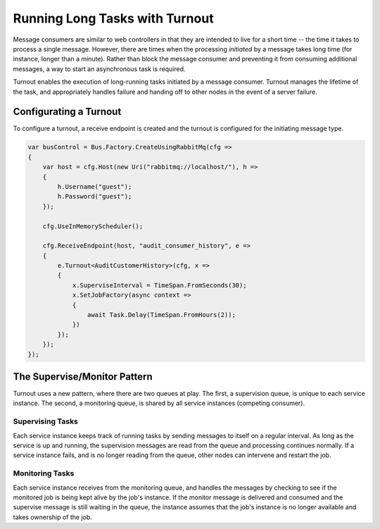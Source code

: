 Running Long Tasks with Turnout
===============================

Message consumers are similar to web controllers in that they are intended to live for a short time -- the time it takes to process a single message. However, there are times when the processing *initiated* by a message takes long time (for instance, longer than a minute). Rather than block the message consumer and preventing it from consuming additional messages, a way to start an asynchronous task is required.

Turnout enables the execution of long-running tasks initiated by a message consumer. Turnout manages the lifetime of the task, and appropriately handles failure and handing off to other nodes in the event of a server failure.


Configurating a Turnout
-----------------------

To configure a turnout, a receive endpoint is created and the turnout is configured for the initiating message type.

.. sourcecode:: csharp

    var busControl = Bus.Factory.CreateUsingRabbitMq(cfg =>
    {
        var host = cfg.Host(new Uri("rabbitmq://localhost/"), h =>
        {
            h.Username("guest");
            h.Password("guest");
        });

        cfg.UseInMemoryScheduler();
        
        cfg.ReceiveEndpoint(host, "audit_consumer_history", e =>
        {
            e.Turnout<AuditCustomerHistory>(cfg, x =>
            {
                x.SuperviseInterval = TimeSpan.FromSeconds(30);
                x.SetJobFactory(async context =>
                {
                    await Task.Delay(TimeSpan.FromHours(2));
                })
            });
        });
    });



The Supervise/Monitor Pattern
-----------------------------

Turnout uses a new pattern, where there are two queues at play. The first, a supervision queue, is unique to each service instance. The second, a monitoring queue, is shared by all service instances (competing consumer).

Supervising Tasks
~~~~~~~~~~~~~~~~~

Each service instance keeps track of running tasks by sending messages to itself on a regular interval. As long as the service is up and running, the supervision messages are read from the queue and processing continues normally. If a service instance fails, and is no longer reading from the queue, other nodes can intervene and restart the job.

Monitoring Tasks
~~~~~~~~~~~~~~~~

Each service instance receives from the monitoring queue, and handles the messages by checking to see if the monitored job is being kept alive by the job's instance. If the monitor message is delivered and consumed and the supervise message is still waiting in the queue, the instance assumes that the job's instance is no longer available and takes ownership of the job.